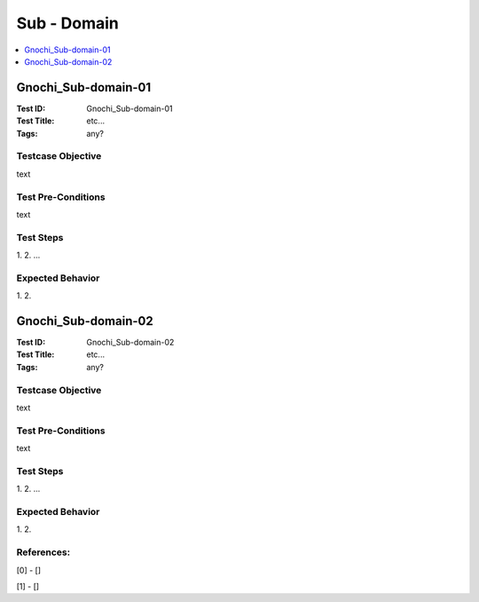 ============
Sub - Domain
============



.. contents::
   :local:
   :depth: 1

--------------------
Gnochi_Sub-domain-01
--------------------

:Test ID: Gnochi_Sub-domain-01
:Test Title: etc...
:Tags: any?

~~~~~~~~~~~~~~~~~~
Testcase Objective
~~~~~~~~~~~~~~~~~~

text

~~~~~~~~~~~~~~~~~~~
Test Pre-Conditions
~~~~~~~~~~~~~~~~~~~

text

~~~~~~~~~~
Test Steps
~~~~~~~~~~

1.
2.
...

~~~~~~~~~~~~~~~~~
Expected Behavior
~~~~~~~~~~~~~~~~~

1.
2.

--------------------
Gnochi_Sub-domain-02
--------------------

:Test ID: Gnochi_Sub-domain-02
:Test Title: etc...
:Tags: any?

~~~~~~~~~~~~~~~~~~
Testcase Objective
~~~~~~~~~~~~~~~~~~

text

~~~~~~~~~~~~~~~~~~~
Test Pre-Conditions
~~~~~~~~~~~~~~~~~~~

text

~~~~~~~~~~
Test Steps
~~~~~~~~~~

1.
2.
...

~~~~~~~~~~~~~~~~~
Expected Behavior
~~~~~~~~~~~~~~~~~

1.
2.

~~~~~~~~~~~ 
References:
~~~~~~~~~~~
[0] - []

[1] - []
